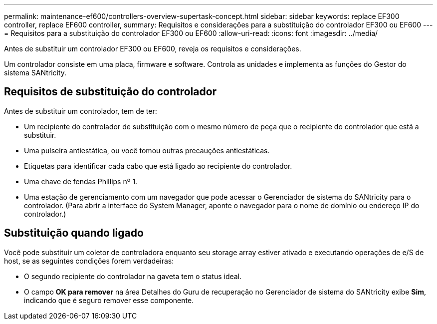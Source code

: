 ---
permalink: maintenance-ef600/controllers-overview-supertask-concept.html 
sidebar: sidebar 
keywords: replace EF300 controller, replace EF600 controller, 
summary: Requisitos e considerações para a substituição do controlador EF300 ou EF600 
---
= Requisitos para a substituição do controlador EF300 ou EF600
:allow-uri-read: 
:icons: font
:imagesdir: ../media/


[role="lead"]
Antes de substituir um controlador EF300 ou EF600, reveja os requisitos e considerações.

Um controlador consiste em uma placa, firmware e software. Controla as unidades e implementa as funções do Gestor do sistema SANtricity.



== Requisitos de substituição do controlador

Antes de substituir um controlador, tem de ter:

* Um recipiente do controlador de substituição com o mesmo número de peça que o recipiente do controlador que está a substituir.
* Uma pulseira antiestática, ou você tomou outras precauções antiestáticas.
* Etiquetas para identificar cada cabo que está ligado ao recipiente do controlador.
* Uma chave de fendas Phillips nº 1.
* Uma estação de gerenciamento com um navegador que pode acessar o Gerenciador de sistema do SANtricity para o controlador. (Para abrir a interface do System Manager, aponte o navegador para o nome de domínio ou endereço IP do controlador.)




== Substituição quando ligado

Você pode substituir um coletor de controladora enquanto seu storage array estiver ativado e executando operações de e/S de host, se as seguintes condições forem verdadeiras:

* O segundo recipiente do controlador na gaveta tem o status ideal.
* O campo *OK para remover* na área Detalhes do Guru de recuperação no Gerenciador de sistema do SANtricity exibe *Sim*, indicando que é seguro remover esse componente.

